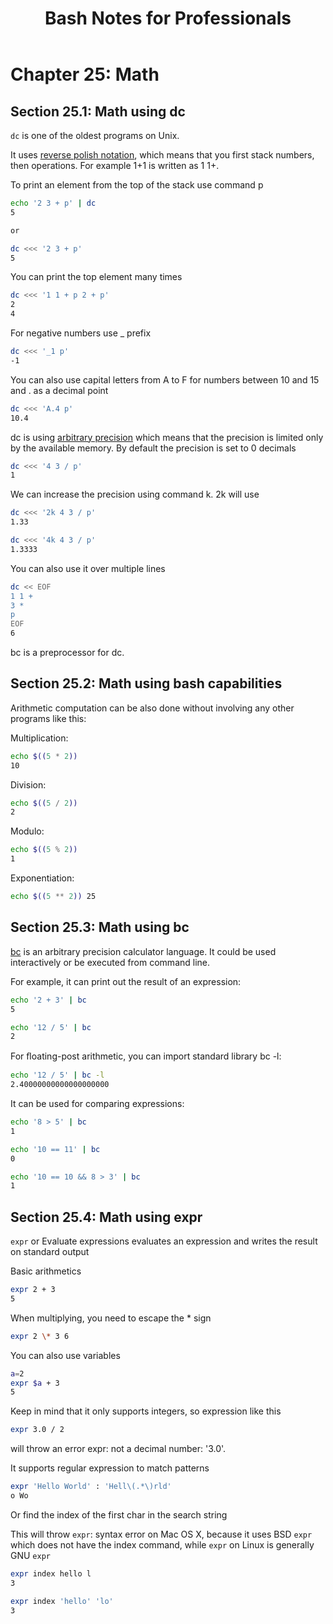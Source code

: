 #+STARTUP: showeverything
#+title: Bash Notes for Professionals

* Chapter 25: Math

** Section 25.1: Math using dc

   ~dc~ is one of the oldest programs on Unix.

   It uses [[https://en.wikipedia.org/wiki/Reverse_Polish_notation][reverse polish notation]], which means that you first stack numbers,
   then operations. For example 1+1 is written as 1 1+.

   To print an element from the top of the stack use command p

#+begin_src bash
  echo '2 3 + p' | dc
  5

  or

  dc <<< '2 3 + p'
  5
#+end_src

   You can print the top element many times

#+begin_src bash
  dc <<< '1 1 + p 2 + p'
  2
  4
#+end_src

   For negative numbers use _ prefix

#+begin_src bash
  dc <<< '_1 p'
  -1
#+end_src

   You can also use capital letters from A to F for numbers between 10 and 15
   and . as a decimal point

#+begin_src bash
  dc <<< 'A.4 p'
  10.4
#+end_src

   dc is using [[https://en.wikipedia.org/wiki/Arbitrary-precision_arithmeticabitrary][arbitrary precision]] which means that the precision is limited only by the
   available memory. By default the precision is set to 0 decimals

#+begin_src bash
  dc <<< '4 3 / p'
  1
#+end_src

   We can increase the precision using command k. 2k will use

#+begin_src bash
  dc <<< '2k 4 3 / p'
  1.33

  dc <<< '4k 4 3 / p'
  1.3333
#+end_src

   You can also use it over multiple lines

#+begin_src bash
  dc << EOF
  1 1 +
  3 *
  p
  EOF
  6
#+end_src

   bc is a preprocessor for dc.

** Section 25.2: Math using bash capabilities

   Arithmetic computation can be also done without involving any other programs
   like this:

   Multiplication:

#+begin_src bash
  echo $((5 * 2))
  10
#+end_src

   Division:

#+begin_src bash
  echo $((5 / 2))
  2
#+end_src

   Modulo:

#+begin_src bash
  echo $((5 % 2))
  1
#+end_src

   Exponentiation:

#+begin_src bash
  echo $((5 ** 2)) 25
#+end_src

** Section 25.3: Math using bc

   [[https://www.gnu.org/software/bc/manual/html_mono/bc.html][bc]] is an arbitrary precision calculator language. It could be used
   interactively or be executed from command line.

   For example, it can print out the result of an expression:

#+begin_src bash
  echo '2 + 3' | bc
  5

  echo '12 / 5' | bc
  2
#+end_src

   For ﬂoating-post arithmetic, you can import standard library bc -l:

#+begin_src bash
  echo '12 / 5' | bc -l
  2.40000000000000000000
#+end_src

   It can be used for comparing expressions:

#+begin_src bash
  echo '8 > 5' | bc
  1

  echo '10 == 11' | bc
  0

  echo '10 == 10 && 8 > 3' | bc
  1
#+end_src

** Section 25.4: Math using expr

   ~expr~ or Evaluate expressions evaluates an expression and writes the result on
   standard output

   Basic arithmetics

#+begin_src bash
  expr 2 + 3
  5
#+end_src

   When multiplying, you need to escape the * sign

#+begin_src bash
  expr 2 \* 3 6
#+end_src

   You can also use variables

#+begin_src bash
  a=2
  expr $a + 3
  5
#+end_src

   Keep in mind that it only supports integers, so expression like this

#+begin_src bash
  expr 3.0 / 2
#+end_src

   will throw an error expr: not a decimal number: '3.0'.

   It supports regular expression to match patterns

#+begin_src bash
  expr 'Hello World' : 'Hell\(.*\)rld'
  o Wo
#+end_src

   Or find the index of the first char in the search string

   This will throw ~expr~: syntax error on Mac OS X, because it uses BSD ~expr~
   which does not have the index command, while ~expr~ on Linux is generally GNU
   ~expr~

#+begin_src bash
  expr index hello l
  3

  expr index 'hello' 'lo'
  3
#+end_src
